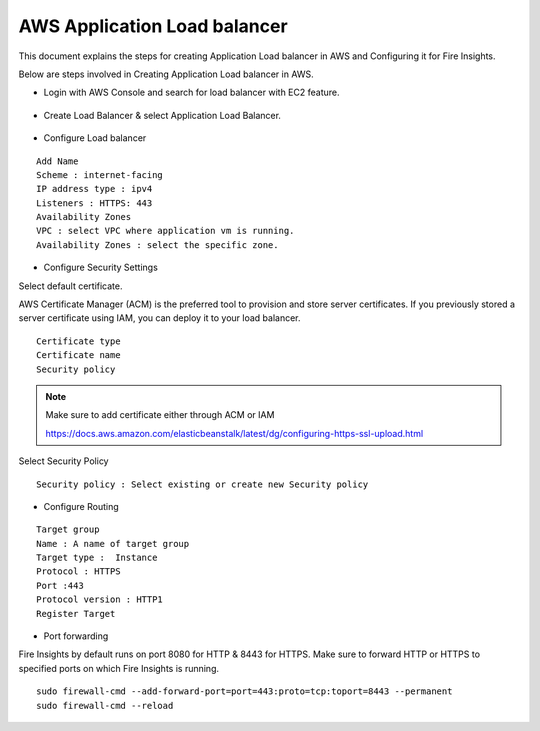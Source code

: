 AWS Application Load balancer
===========================

This document explains the steps for creating Application Load balancer in AWS and Configuring it for Fire Insights.

Below are steps involved in Creating Application Load balancer in AWS.

* Login with AWS Console and search for load balancer with EC2 feature.

.. figure:: ../..//_assets/loadbalancer/loadbalncer_search.PNG
   :alt: Load balancers
   :width: 60%

* Create Load Balancer & select Application Load Balancer.

.. figure:: ../..//_assets/loadbalancer/application-lb.PNG
   :alt: Load balancers
   :width: 60%
   
* Configure Load balancer
 
::
 
    Add Name
    Scheme : internet-facing
    IP address type : ipv4
    Listeners : HTTPS: 443
    Availability Zones
    VPC : select VPC where application vm is running.
    Availability Zones : select the specific zone.
 
.. figure:: ../..//_assets/loadbalancer/configure_aplb.PNG
   :alt: Load balancers
   :width: 60%
 
* Configure Security Settings

Select default certificate.

AWS Certificate Manager (ACM) is the preferred tool to provision and store server certificates. If you previously stored a server certificate using IAM, you can deploy it to your load balancer.

::

    Certificate type
    Certificate name
    Security policy
    
.. figure:: ../..//_assets/loadbalancer/loadbalancer_certificate.PNG
   :alt: Load balancers
   :width: 60%

.. note::  Make sure to add certificate either through ACM or IAM
   
   https://docs.aws.amazon.com/elasticbeanstalk/latest/dg/configuring-https-ssl-upload.html
   
Select Security Policy

::

    Security policy : Select existing or create new Security policy
   

* Configure Routing

::

    Target group
    Name : A name of target group
    Target type :  Instance
    Protocol : HTTPS
    Port :443
    Protocol version : HTTP1
    Register Target
    
* Port forwarding

Fire Insights by default runs on port 8080 for HTTP & 8443 for HTTPS. Make sure to forward HTTP or HTTPS to specified ports on which Fire Insights is running.

::

    sudo firewall-cmd --add-forward-port=port=443:proto=tcp:toport=8443 --permanent
    sudo firewall-cmd --reload    
